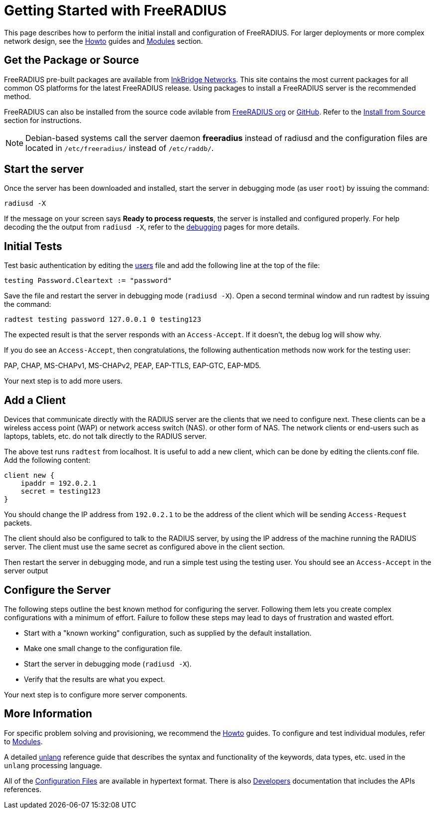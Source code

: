 = Getting Started with FreeRADIUS

This page describes how to perform the initial install and
configuration of FreeRADIUS. For larger deployments or more complex network design, see the xref:howto:index.adoc[Howto] guides and xref:reference:raddb/mods-available/index.adoc[Modules] section.

== Get the Package or Source

FreeRADIUS pre-built packages are available from https://packages.inkbridgenetworks.com[InkBridge Networks]. This site contains the most current packages for all common OS platforms for the latest FreeRADIUS release. Using packages to install a FreeRADIUS server is the recommended method.

FreeRADIUS can also be installed from the source code avilable from https://www.freeradius.org/releases/[FreeRADIUS org] or https://github.com/FreeRADIUS/freeradius-server/[GitHub]. Refer to the xref:howto:installation/source.adoc[Install from Source] section for instructions.

[NOTE]
====
Debian-based systems call the server daemon *freeradius* instead of
radiusd and the configuration files are located in
`/etc/freeradius/` instead of `/etc/raddb/`.
====

== Start the server

Once the server has been downloaded and installed, start the server in
debugging mode (as user `root`) by issuing the command:

```
radiusd -X
```

If the message on your screen says *Ready to process requests*, the
server is installed and configured properly.  For help decoding the
the output from `radiusd -X`, refer to the
xref:radiusd_x.adoc[debugging] pages for more details.

== Initial Tests

Test basic authentication by editing the xref:reference:raddb/mods-config/files/users.adoc[users] file and add the following line at the top of the file:

```
testing Password.Cleartext := "password"
```

Save the file and restart the server in debugging mode (`radiusd -X`).
Open a second terminal window and run radtest by issuing the command:

```
radtest testing password 127.0.0.1 0 testing123
```

The expected result is that the server responds with an `Access-Accept`. If it doesn't, the debug log will show why.

If you do see an `Access-Accept`, then congratulations, the following
authentication methods now work for the testing user:

PAP, CHAP, MS-CHAPv1, MS-CHAPv2, PEAP, EAP-TTLS, EAP-GTC, EAP-MD5.

Your next step is to add more users.

== Add a Client

Devices that communicate directly with the RADIUS server are the
clients that we need to configure next. These clients can be a
wireless access point (WAP) or network access switch (NAS). or other
form of NAS. The network clients or end-users such as laptops,
tablets, etc. do not talk directly to the RADIUS server.

The above test runs `radtest` from localhost. It is useful to add a new
client, which can be done by editing the clients.conf file. Add the
following content:

```
client new {
    ipaddr = 192.0.2.1
    secret = testing123
}
```

You should change the IP address from `192.0.2.1` to be the address of
the client which will be sending `Access-Request` packets.

The client should also be configured to talk to the RADIUS server, by
using the IP address of the machine running the RADIUS server. The
client must use the same secret as configured above in the client
section.

Then restart the server in debugging mode, and run a simple test using
the testing user. You should see an `Access-Accept` in the server output

## Configure the Server

The following steps outline the best known method for configuring the
server. Following them lets you create complex configurations with a
minimum of effort. Failure to follow these steps may lead to days of frustration and wasted effort.

* Start with a "known working" configuration, such as supplied by the default installation.
* Make one small change to the configuration file.
* Start the server in debugging mode (`radiusd -X`).
* Verify that the results are what you expect.

Your next step is to configure more server components.

## More Information

For specific problem solving and provisioning, we recommend the xref:howto:index.adoc[Howto] guides. To configure and test individual modules, refer to xref:howto:modules/configuring_modules.adoc[Modules].

A detailed xref:reference:unlang/index.adoc[unlang] reference guide
that describes the syntax and functionality of the keywords, data
types, etc. used in the `unlang` processing language.

All of the xref:reference:raddb/index.adoc[Configuration Files] are
available in hypertext format. There is also xref:developers:index.adoc[Developers] documentation that includes the APIs references.

// Copyright (C) 2025 Network RADIUS SAS.  Licenced under CC-by-NC 4.0.
// This documentation was developed by Network RADIUS SAS.
